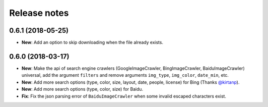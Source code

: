 Release notes
=============

0.6.1 (2018-05-25)
------------------

- **New**: Add an option to skip downloading when the file already exists.

0.6.0 (2018-03-17)
------------------

- **New**: Make the api of search engine crawlers (GoogleImageCrawler, BingImageCrawler, BaiduImageCrawler) universal, add the argument ``filters`` and remove arguments ``img_type``, ``img_color``, ``date_min``, etc.
- **New**: Add more search options (type, color, size, layout, date, people, license) for Bing (Thanks `@kirtanp <https://github.com/kirtanp>`_).
- **New**: Add more search options (type, color, size) for Baidu.
- **Fix**: Fix the json parsing error of ``BaiduImageCrawler`` when some invalid escaped characters exist.